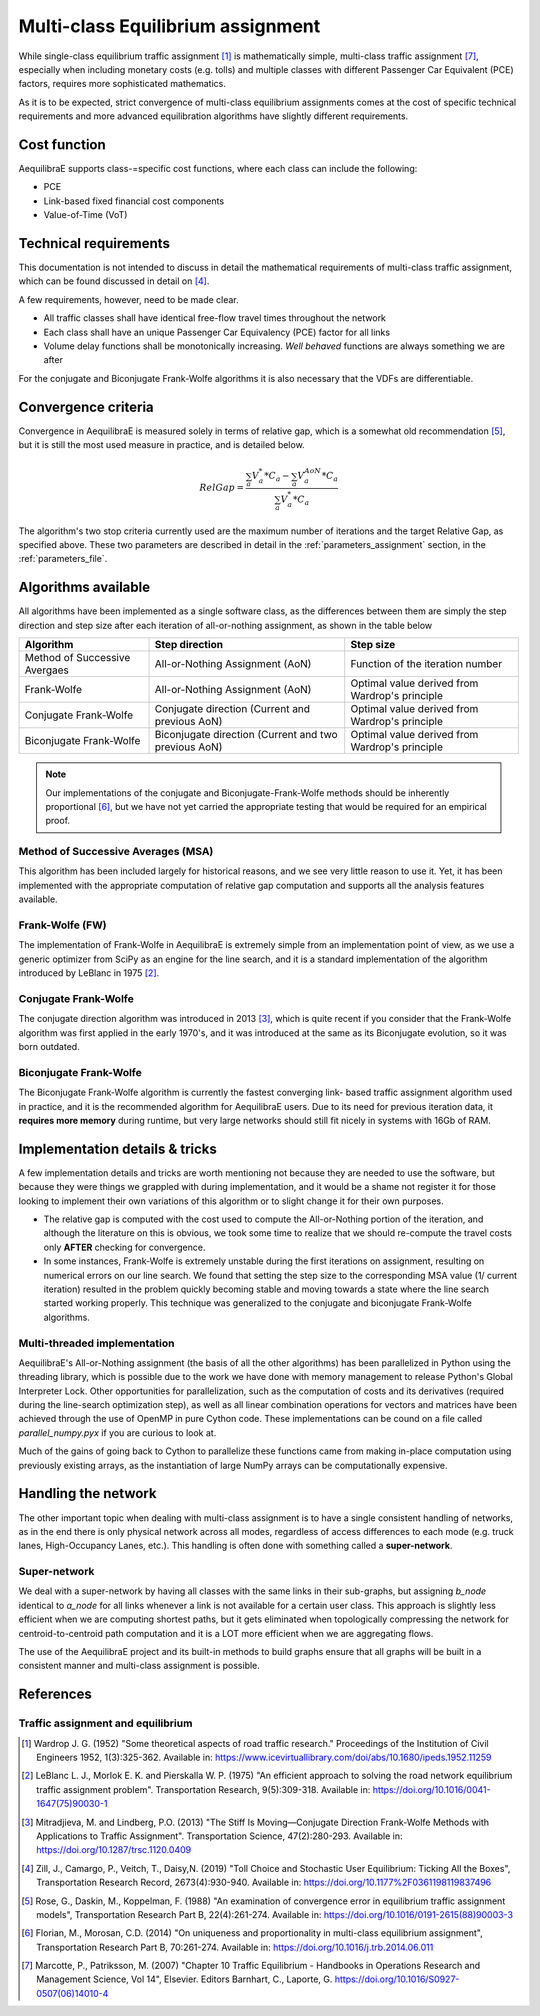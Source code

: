 .. _multiclass_equilibrium:

Multi-class Equilibrium assignment
----------------------------------

While single-class equilibrium traffic assignment [1]_ is mathematically simple,
multi-class traffic assignment [7]_, especially when including monetary costs
(e.g. tolls) and multiple classes with different Passenger Car Equivalent (PCE)
factors, requires more sophisticated mathematics.

As it is to be expected, strict convergence of multi-class equilibrium assignments
comes at the cost of specific technical requirements and more advanced equilibration
algorithms have slightly different requirements.

Cost function
~~~~~~~~~~~~~

AequilibraE supports class-=specific cost functions, where each class can include
the following:

* PCE
* Link-based fixed financial cost components
* Value-of-Time (VoT)

.. _technical_requirements_multi_class:

Technical requirements
~~~~~~~~~~~~~~~~~~~~~~

This documentation is not intended to discuss in detail the mathematical
requirements of multi-class traffic assignment, which can be found discussed in
detail on [4]_.

A few requirements, however, need to be made clear.

* All traffic classes shall have identical free-flow travel times throughout the
  network

* Each class shall have an unique Passenger Car Equivalency (PCE) factor for all links

* Volume delay functions shall be monotonically increasing. *Well behaved*
  functions are always something we are after

For the conjugate and Biconjugate Frank-Wolfe algorithms it is also necessary
that the VDFs are differentiable.

.. _convergence_criteria:

Convergence criteria
~~~~~~~~~~~~~~~~~~~~

Convergence in AequilibraE is measured solely in terms of relative gap, which is
a somewhat old recommendation [5]_, but it is still the most used measure in
practice, and is detailed below.

.. math:: RelGap = \frac{\sum_{a}V_{a}^{*}*C_{a} - \sum_{a}V_{a}^{AoN}*C_{a}}{\sum_{a}V_{a}^{*}*C_{a}}

The algorithm's two stop criteria currently used are the maximum number of
iterations and the target Relative Gap, as specified above. These two parameters
are described in detail in the :ref:`parameters_assignment` section, in the
:ref:`parameters_file`.

Algorithms available
~~~~~~~~~~~~~~~~~~~~

All algorithms have been implemented as a single software class, as the
differences between them are simply the step direction and step size after each
iteration of all-or-nothing assignment, as shown in the table below

+-------------------------------+-----------------------+----------------------------------+
| Algorithm                     | Step direction        | Step size                        |
+===============================+=======================+==================================+
| Method of Successive Avergaes | All-or-Nothing        | Function of the iteration number |
|                               | Assignment (AoN)      |                                  |
+-------------------------------+-----------------------+----------------------------------+
| Frank-Wolfe                   | All-or-Nothing        | Optimal value derived from       |
|                               | Assignment (AoN)      | Wardrop's principle              |
+-------------------------------+-----------------------+----------------------------------+
| Conjugate Frank-Wolfe         | Conjugate direction   | Optimal value derived from       |
|                               | (Current and          | Wardrop's principle              |
|                               | previous AoN)         |                                  |
+-------------------------------+-----------------------+----------------------------------+
| Biconjugate Frank-Wolfe       | Biconjugate direction | Optimal value derived from       |
|                               | (Current and two      | Wardrop's principle              |
|                               | previous AoN)         |                                  |
+-------------------------------+-----------------------+----------------------------------+

.. note::
   Our implementations of the conjugate and Biconjugate-Frank-Wolfe methods
   should be inherently proportional [6]_, but we have not yet carried the
   appropriate testing that would be required for an empirical proof.

Method of Successive Averages (MSA)
^^^^^^^^^^^^^^^^^^^^^^^^^^^^^^^^^^^

This algorithm has been included largely for historical reasons, and we see very
little reason to use it. Yet, it has been implemented with the appropriate
computation of relative gap computation and supports all the analysis features
available.

Frank-Wolfe (FW)
^^^^^^^^^^^^^^^^

The implementation of Frank-Wolfe in AequilibraE is extremely simple from an
implementation point of view, as we use a generic optimizer from SciPy as an
engine for the line search, and it is a standard implementation of the algorithm
introduced by LeBlanc in 1975 [2]_.


Conjugate Frank-Wolfe
^^^^^^^^^^^^^^^^^^^^^

The conjugate direction algorithm was introduced in 2013 [3]_, which is quite
recent if you consider that the Frank-Wolfe algorithm was first applied in the
early 1970's, and it was introduced at the same as its Biconjugate evolution,
so it was born outdated.

Biconjugate Frank-Wolfe
^^^^^^^^^^^^^^^^^^^^^^^

The Biconjugate Frank-Wolfe algorithm is currently the fastest converging link-
based traffic assignment algorithm used in practice, and it is the recommended
algorithm for AequilibraE users. Due to its need for previous iteration data,
it **requires more memory** during runtime, but very large networks should still
fit nicely in systems with 16Gb of RAM.

Implementation details & tricks
~~~~~~~~~~~~~~~~~~~~~~~~~~~~~~~
A few implementation details and tricks are worth mentioning not because they are
needed to use the software, but because they were things we grappled with during
implementation, and it would be a shame not register it for those looking to
implement their own variations of this algorithm or to slight change it for
their own purposes.

* The relative gap is computed with the cost used to compute the All-or-Nothing
  portion of the iteration, and although the literature on this is obvious, we
  took some time to realize that we should re-compute the travel costs only
  **AFTER** checking for convergence.

* In some instances, Frank-Wolfe is extremely unstable during the first
  iterations on assignment, resulting on numerical errors on our line search.
  We found that setting the step size to the corresponding MSA value (1/
  current iteration) resulted in the problem quickly becoming stable and moving
  towards a state where the line search started working properly. This technique
  was generalized to the conjugate and biconjugate Frank-Wolfe algorithms.

Multi-threaded implementation
^^^^^^^^^^^^^^^^^^^^^^^^^^^^^

AequilibraE's All-or-Nothing assignment (the basis of all the other algorithms)
has been parallelized in Python using the threading library, which is possible
due to the work we have done with memory management to release Python's Global
Interpreter Lock.
Other opportunities for parallelization, such as the computation of costs and
its derivatives (required during the line-search optimization step), as well as
all linear combination operations for vectors and matrices have been achieved
through the use of OpenMP in pure Cython code. These implementations can be
cound on a file called *parallel_numpy.pyx* if you are curious to look at.

Much of the gains of going back to Cython to parallelize these functions came
from making in-place computation using previously existing arrays, as the
instantiation of large NumPy arrays can be computationally expensive.

.. _traffic-assignment-references:


Handling the network
~~~~~~~~~~~~~~~~~~~~
The other important topic when dealing with multi-class assignment is to have
a single consistent handling of networks, as in the end there is only physical
network across all modes, regardless of access differences to each mode (e.g. truck
lanes, High-Occupancy Lanes, etc.). This handling is often done with something
called a **super-network**.

Super-network
^^^^^^^^^^^^^
We deal with a super-network by having all classes with the same links in their
sub-graphs, but assigning *b_node* identical to *a_node* for all links whenever a
link is not available for a certain user class.
This approach is slightly less efficient when we are computing shortest paths, but
it gets eliminated when topologically compressing the network for centroid-to-centroid
path computation and it is a LOT more efficient when we are aggregating flows.

The use of the AequilibraE project and its built-in methods to build graphs
ensure that all graphs will be built in a consistent manner and multi-class
assignment is possible.

References
~~~~~~~~~~

Traffic assignment and equilibrium
^^^^^^^^^^^^^^^^^^^^^^^^^^^^^^^^^^

.. [1] Wardrop J. G. (1952) "Some theoretical aspects of road traffic research."
       Proceedings of the Institution of Civil Engineers 1952, 1(3):325-362. 
       Available in: https://www.icevirtuallibrary.com/doi/abs/10.1680/ipeds.1952.11259

.. [2] LeBlanc L. J., Morlok E. K. and Pierskalla W. P. (1975) 
       "An efficient approach to solving the road network equilibrium traffic assignment problem". 
       Transportation Research, 9(5):309-318. 
       Available in: https://doi.org/10.1016/0041-1647(75)90030-1

.. [3] Mitradjieva, M. and Lindberg, P.O. (2013) 
       "The Stiff Is Moving—Conjugate Direction Frank-Wolfe Methods with Applications to Traffic Assignment".
       Transportation Science, 47(2):280-293. 
       Available in: https://doi.org/10.1287/trsc.1120.0409

.. [4] Zill, J., Camargo, P., Veitch, T., Daisy,N. (2019) 
       "Toll Choice and Stochastic User Equilibrium: Ticking All the Boxes",
       Transportation Research Record, 2673(4):930-940. 
       Available in: https://doi.org/10.1177%2F0361198119837496

.. [5] Rose, G., Daskin, M., Koppelman, F. (1988) 
       "An examination of convergence error in equilibrium traffic assignment models", 
       Transportation Research Part B, 22(4):261-274. 
       Available in: https://doi.org/10.1016/0191-2615(88)90003-3

.. [6] Florian, M., Morosan, C.D. (2014) "On uniqueness and proportionality in multi-class equilibrium assignment",
       Transportation Research Part B, 70:261-274. 
       Available in: https://doi.org/10.1016/j.trb.2014.06.011

.. [7] Marcotte, P., Patriksson, M. (2007) 
       "Chapter 10 Traffic Equilibrium - Handbooks in Operations Research and Management Science, Vol 14", 
       Elsevier. Editors Barnhart, C., Laporte, G. https://doi.org/10.1016/S0927-0507(06)14010-4
